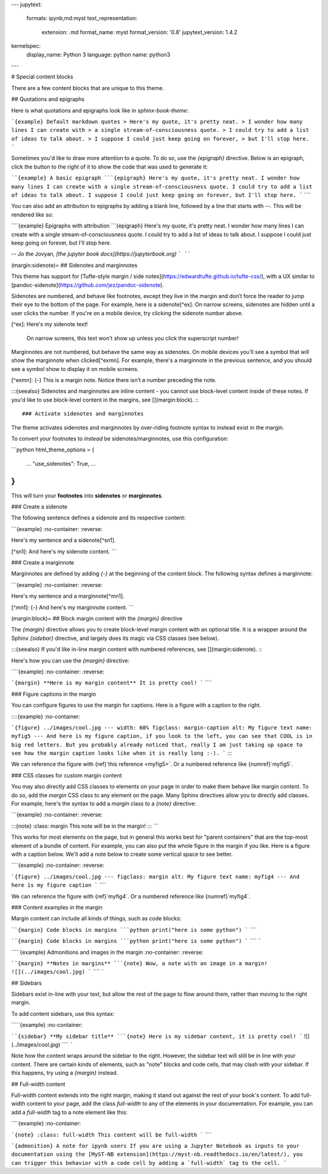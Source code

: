 ---
jupytext:
  formats: ipynb,md:myst
  text_representation:
    extension: .md
    format_name: myst
    format_version: '0.8'
    jupytext_version: 1.4.2
kernelspec:
  display_name: Python 3
  language: python
  name: python3
---

# Special content blocks

There are a few content blocks that are unique to this theme.


## Quotations and epigraphs

Here is what quotations and epigraphs look like in `sphinx-book-theme`:

```{example} Default markdown quotes
> Here's my quote, it's pretty neat.
> I wonder how many lines I can create with
> a single stream-of-consciousness quote.
> I could try to add a list of ideas to talk about.
> I suppose I could just keep going on forever,
> but I'll stop here.
```

Sometimes you'd like to draw more attention to a quote. To do so, use the `{epigraph}` directive.
Below is an epigraph, click the button to the right of it to show the code that was used
to generate it:

````{example} A basic epigraph
```{epigraph}
Here's my quote, it's pretty neat.
I wonder how many lines I can create with
a single stream-of-consciousness quote.
I could try to add a list of ideas to talk about.
I suppose I could just keep going on forever,
but I'll stop here.
```
````

You can also add an attribution to epigraphs by adding a blank line,
followed by a line that starts with `--`. This will be rendered like so:

````{example} Epigraphs with attribution
```{epigraph}
Here's my quote, it's pretty neat.
I wonder how many lines I can create with
a single stream-of-consciousness quote.
I could try to add a list of ideas to talk about.
I suppose I could just keep going on forever,
but I'll stop here.

-- Jo the Jovyan, *[the jupyter book docs](https://jupyterbook.org)*
```
````

(margin:sidenote)=
## Sidenotes and marginnotes

This theme has support for [Tufte-style margin / side notes](https://edwardtufte.github.io/tufte-css/), with a UX similar to [pandoc-sidenote](https://github.com/jez/pandoc-sidenote).

Sidenotes are numbered, and behave like footnotes, except they live in the margin and don’t force the reader to jump their eye to the bottom of the page.
For example, here is a sidenote[^ex].
On narrow screens, sidenotes are hidden until a user clicks the number.
If you're on a mobile device, try clicking the sidenote number above.

[^ex]: Here's my sidenote text!

    On narrow screens, this text won't show up unless you click the superscript number!

Marginnotes are not numbered, but behave the same way as sidenotes.
On mobile devices you'll see a symbol that will show the marginnote when clicked[^exmn].
For example, there's a marginnote in the previous sentence, and you should see a symbol show to display it on mobile screens.

[^exmn]: {-} This is a margin note. Notice there isn’t a number preceding the note.

:::{seealso}
Sidenotes and marginnotes are inline content - you cannot use block-level content inside of these notes.
If you'd like to use block-level content in the margins, see [](margin:block).
:::

### Activate sidenotes and marginnotes

The theme activates sidenotes and marginnotes by over-riding footnote syntax to instead exist in the margin.

To convert your footnotes to *instead* be sidenotes/marginnotes, use this configuration:

```python
html_theme_options = {
  ...
  "use_sidenotes": True,
  ...
}
```

This will turn your **footnotes** into **sidenotes** or **marginnotes**.

### Create a sidenote

The following sentence defines a sidenote and its respective content:

```{example}
:no-container:
:reverse:

Here's my sentence and a sidenote[^sn1].

[^sn1]: And here's my sidenote content.
```

### Create a marginnote

Marginnotes are defined by adding `{-}` at the beginning of the content block.
The following syntax defines a marginnote:

```{example}
:no-container:
:reverse:

Here's my sentence and a marginnote[^mn1].

[^mn1]: {-} And here's my marginnote content.
```

(margin:block)=
## Block margin content with the `{margin}` directive

The `{margin}` directive allows you to create block-level margin content with an optional title.
It is a wrapper around the Sphinx `{sidebar}` directive, and largely does its magic via CSS classes (see below).

:::{seealso}
If you'd like in-line margin content with numbered references, see [](margin:sidenote).
:::

Here's how you can use the `{margin}` directive:

````{example}
:no-container:
:reverse:

```{margin} **Here is my margin content**
It is pretty cool!
```
````

### Figure captions in the margin

You can configure figures to use the margin for captions.
Here is a figure with a caption to the right.

::::{example}
:no-container:

```{figure} ../images/cool.jpg
---
width: 60%
figclass: margin-caption
alt: My figure text
name: myfig5
---
And here is my figure caption, if you look to the left, you can see that COOL is in big red letters. But you probably already noticed that, really I am just taking up space to see how the margin caption looks like when it is really long :-).
```
::::

We can reference the figure with {ref}`this reference <myfig5>`. Or a numbered reference like
{numref}`myfig5`.

### CSS classes for custom margin content

You may also directly add CSS classes to elements on your page in order to make them behave like margin content.
To do so, add the `margin` CSS class to any element on the page.
Many Sphinx directives allow you to directly add classes.
For example, here's the syntax to add a `margin` class to a `{note}` directive:

```{example}
:no-container:
:reverse:

:::{note}
:class: margin
This note will be in the margin!
:::
```


This works for most elements on the page, but in general this works best for "parent containers" that are the top-most element of a bundle of content.
For example, you can also put the whole figure in the margin if you like.
Here is a figure with a caption below. We'll add a note below to create
some vertical space to see better.

````{example}
:no-container:
:reverse:

```{figure} ../images/cool.jpg
---
figclass: margin
alt: My figure text
name: myfig4
---
And here is my figure caption
```
````

We can reference the figure with {ref}`myfig4`. Or a numbered reference like
{numref}`myfig4`.


### Content examples in the margin

Margin content can include all kinds of things, such as code blocks:

````{margin} Code blocks in margins
```python
print("here is some python")
```
````

````{margin} Code blocks in margins
```python
print("here is some python")
```
````
`````

`````{example} Admonitions and images in the margin
:no-container:
:reverse:

````{margin} **Notes in margins**
```{note}
Wow, a note with an image in a margin!
![](../images/cool.jpg)
```
````
`````

## Sidebars

Sidebars exist in-line with your text, but allow the rest of the
page to flow around them, rather than moving to the right margin.

To add content sidebars, use this syntax:

`````{example}
:no-container:

````{sidebar} **My sidebar title**
```{note}
Here is my sidebar content, it is pretty cool!
```
![](../images/cool.jpg)
````
`````

Note how the content wraps around the sidebar to the right.
However, the sidebar text will still be in line with your content. There are
certain kinds of elements, such as "note" blocks and code cells, that may
clash with your sidebar. If this happens, try using a `{margin}` instead.

## Full-width content

Full-width content extends into the right margin, making it stand out against
the rest of your book's content. To add full-width content to your page, add the
class `full-width` to any of the elements in your documentation. For example, you can
add a `full-width` tag to a note element like this:

````{example}
:no-container:

```{note}
:class: full-width
This content will be full-width
```
````

```{admonition} A note for ipynb users
If you are using a Jupyter Notebook as inputs to your documentation using the
[MyST-NB extension](https://myst-nb.readthedocs.io/en/latest/), you can trigger
this behavior with a code cell by adding a `full-width` tag to the cell.
```